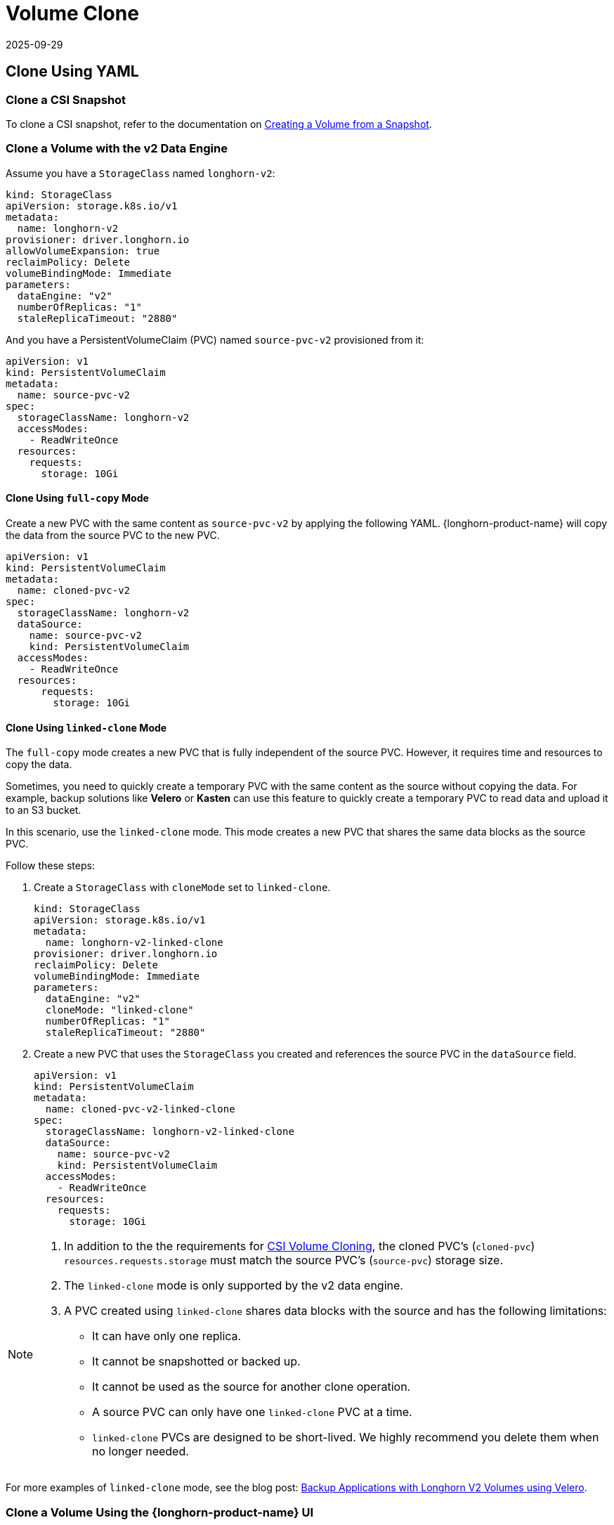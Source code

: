 = Volume Clone
:revdate: 2025-09-29
:page-revdate: {revdate}
:current-version: {page-component-version}

== Clone Using YAML

=== Clone a CSI Snapshot

To clone a CSI snapshot, refer to the documentation on xref:snapshots-backups/csi-snapshots/csi-snapshot-longhorn-snapshot.adoc[Creating a Volume from a Snapshot].

=== Clone a Volume with the v2 Data Engine

Assume you have a `StorageClass` named `longhorn-v2`:

[source,yaml]
----
kind: StorageClass
apiVersion: storage.k8s.io/v1
metadata:
  name: longhorn-v2
provisioner: driver.longhorn.io
allowVolumeExpansion: true
reclaimPolicy: Delete
volumeBindingMode: Immediate
parameters:
  dataEngine: "v2"
  numberOfReplicas: "1"
  staleReplicaTimeout: "2880"
----

And you have a PersistentVolumeClaim (PVC) named `source-pvc-v2` provisioned from it:

[source,yaml]
----
apiVersion: v1
kind: PersistentVolumeClaim
metadata:
  name: source-pvc-v2
spec:
  storageClassName: longhorn-v2
  accessModes:
    - ReadWriteOnce
  resources:
    requests:
      storage: 10Gi
----

==== Clone Using `full-copy` Mode

Create a new PVC with the same content as `source-pvc-v2` by applying the following YAML. {longhorn-product-name} will copy the data from the source PVC to the new PVC.

[source,yaml]
----
apiVersion: v1
kind: PersistentVolumeClaim
metadata:
  name: cloned-pvc-v2
spec:
  storageClassName: longhorn-v2
  dataSource:
    name: source-pvc-v2
    kind: PersistentVolumeClaim
  accessModes:
    - ReadWriteOnce
  resources:
      requests:
        storage: 10Gi
----

==== Clone Using `linked-clone` Mode

The `full-copy` mode creates a new PVC that is fully independent of the source PVC. However, it requires time and resources to copy the data.

Sometimes, you need to quickly create a temporary PVC with the same content as the source without copying the data. For example, backup solutions like *Velero* or *Kasten* can use this feature to quickly create a temporary PVC to read data and upload it to an S3 bucket.

In this scenario, use the `linked-clone` mode. This mode creates a new PVC that shares the same data blocks as the source PVC.

Follow these steps:

. Create a `StorageClass` with `cloneMode` set to `linked-clone`.
+
[source,yaml]
----
kind: StorageClass
apiVersion: storage.k8s.io/v1
metadata:
  name: longhorn-v2-linked-clone
provisioner: driver.longhorn.io
reclaimPolicy: Delete
volumeBindingMode: Immediate
parameters:
  dataEngine: "v2"
  cloneMode: "linked-clone"
  numberOfReplicas: "1"
  staleReplicaTimeout: "2880"
----
. Create a new PVC that uses the `StorageClass` you created and references the source PVC in the `dataSource` field.
+
[source,yaml]
----
apiVersion: v1
kind: PersistentVolumeClaim
metadata:
  name: cloned-pvc-v2-linked-clone
spec:
  storageClassName: longhorn-v2-linked-clone
  dataSource:
    name: source-pvc-v2
    kind: PersistentVolumeClaim
  accessModes:
    - ReadWriteOnce
  resources:
    requests:
      storage: 10Gi
----

[NOTE]
====
. In addition to the the requirements for https://kubernetes.io/docs/concepts/storage/volume-pvc-datasource[CSI Volume Cloning], the cloned PVC's (`cloned-pvc`) `resources.requests.storage` must match the source PVC's (`source-pvc`) storage size.
. The `linked-clone` mode is only supported by the v2 data engine.
. A PVC created using `linked-clone` shares data blocks with the source and has the following limitations:
* It can have only one replica.
* It cannot be snapshotted or backed up.
* It cannot be used as the source for another clone operation.
* A source PVC can only have one `linked-clone` PVC at a time.
* `linked-clone` PVCs are designed to be short-lived. We highly recommend you delete them when no longer needed.
====

For more examples of `linked-clone` mode, see the blog post: https://longhorn.io/blog/20250902-k8s-backup-solutions-and-longhorn/[Backup Applications with Longhorn V2 Volumes using Velero].

=== Clone a Volume Using the {longhorn-product-name} UI

You can also clone a v2 data engine volume using the {longhorn-product-name} UI:

* On the *Volumes* page, click *Create Volume* and select the data source (`Volume` or `Volume Snapshot`).
* From the *Volumes* page, select a volume and click *Clone Volume* in the *Operation* menu.
* On the *Volumes* page, select a volume, click its name, and in the *Snapshot and Backups* section, identify the snapshot you want to use, then click *Clone Volume*.
* For bulk cloning, on the *Volumes* page, select one or more volumes and click the *Clone Volume* button at the top of the table.

== History

* https://github.com/longhorn/longhorn/issues/7794[GitHub Issue].
* https://github.com/longhorn/longhorn/pull/10873[Longhorn Enhancement Proposal].

Available since v1.10.0
